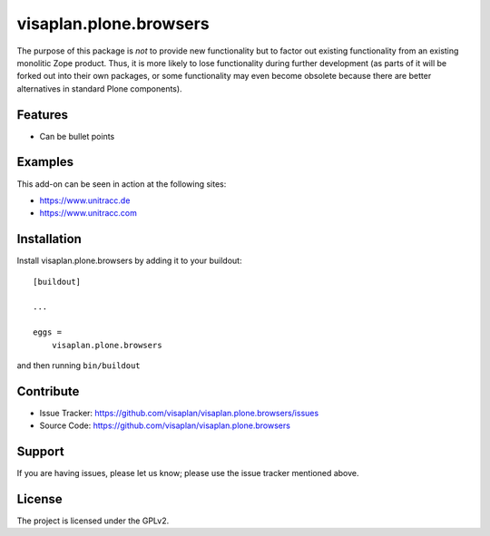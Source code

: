 .. This README is meant for consumption by humans and pypi. Pypi can render rst files so please do not use Sphinx features.
   If you want to learn more about writing documentation, please check out: http://docs.plone.org/about/documentation_styleguide.html
   This text does not appear on pypi or github. It is a comment.

=======================
visaplan.plone.browsers
=======================

The purpose of this package is *not* to provide new functionality
but to factor out existing functionality from an existing monolitic Zope product.
Thus, it is more likely to lose functionality during further development
(as parts of it will be forked out into their own packages,
or some functionality may even become obsolete because there are better
alternatives in standard Plone components).

Features
--------

- Can be bullet points


Examples
--------

This add-on can be seen in action at the following sites:

- https://www.unitracc.de
- https://www.unitracc.com


Installation
------------

Install visaplan.plone.browsers by adding it to your buildout::

    [buildout]

    ...

    eggs =
        visaplan.plone.browsers


and then running ``bin/buildout``


Contribute
----------

- Issue Tracker: https://github.com/visaplan/visaplan.plone.browsers/issues
- Source Code: https://github.com/visaplan/visaplan.plone.browsers


Support
-------

If you are having issues, please let us know;
please use the issue tracker mentioned above.


License
-------

The project is licensed under the GPLv2.

.. vim: tw=79 cc=+1 sw=4 sts=4 si et
